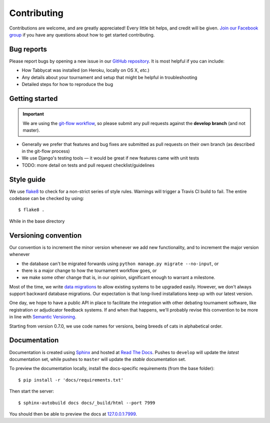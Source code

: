 ============
Contributing
============

Contributions are welcome, and are greatly appreciated! Every little bit helps, and credit will be given. `Join our Facebook group <https://www.facebook.com/groups/tabbycat.debate/>`_ if you have any questions about how to get started contributing.

Bug reports
===========

Please report bugs by opening a new issue in our `GitHub repository <https://github.com/czlee/tabbycat/issues>`_. It is most helpful if you can include:

- How Tabbycat was installed (on Heroku, locally on OS X, `etc.`)
- Any details about your tournament and setup that might be helpful in troubleshooting
- Detailed steps for how to reproduce the bug

Getting started
===============

.. important:: We are using the `git-flow workflow <http://danielkummer.github.io/git-flow-cheatsheet/>`_, so please submit any pull requests against the **develop branch** (and not master).

- Generally we prefer that features and bug fixes are submitted as pull requests on their own branch (as described in the git-flow process)
- We use Django's testing tools — it would be great if new features came with unit tests
- TODO: more detail on tests and pull request checklist/guidelines

Style guide
===========

We use `flake8 <http://flake8.readthedocs.io>`_ to check for a non-strict series of style rules. Warnings will trigger a Travis CI build to fail. The entire codebase can be checked by using::

    $ flake8 .

While in the base directory

Versioning convention
=====================

Our convention is to increment the minor version whenever we add new functionality, and to increment the major version whenever

- the database can't be migrated forwards using ``python manage.py migrate --no-input``, or
- there is a major change to how the tournament workflow goes, or
- we make some other change that is, in our opinion, significant enough to warrant a milestone.

Most of the time, we write `data migrations <https://docs.djangoproject.com/en/1.10/topics/migrations/#data-migrations>`_ to allow existing systems to be upgraded easily. However, we don't always support backward database migrations. Our expectation is that long-lived installations keep up with our latest version.

One day, we hope to have a public API in place to facilitate the integration with other debating tournament software, like registration or adjudicator feedback systems. If and when that happens, we'll probably revise this convention to be more in line with `Semantic Versioning <http://semver.org/>`_.

Starting from version 0.7.0, we use code names for versions, being breeds of cats in alphabetical order.

Documentation
=============

Documentation is created using `Sphinx <http://sphinx-doc.org/>`_ and hosted at `Read The Docs <https://readthedocs.org>`_. Pushes to ``develop`` will update the *latest* documentation set, while pushes to ``master`` will update the *stable* documentation set.

To preview the documentation locally, install the docs-specific requirements (from the base folder)::

    $ pip install -r 'docs/requirements.txt'

Then start the server::

    $ sphinx-autobuild docs docs/_build/html --port 7999

You should then be able to preview the docs at `127.0.0.1:7999 <http://127.0.0.1:7999>`_.
